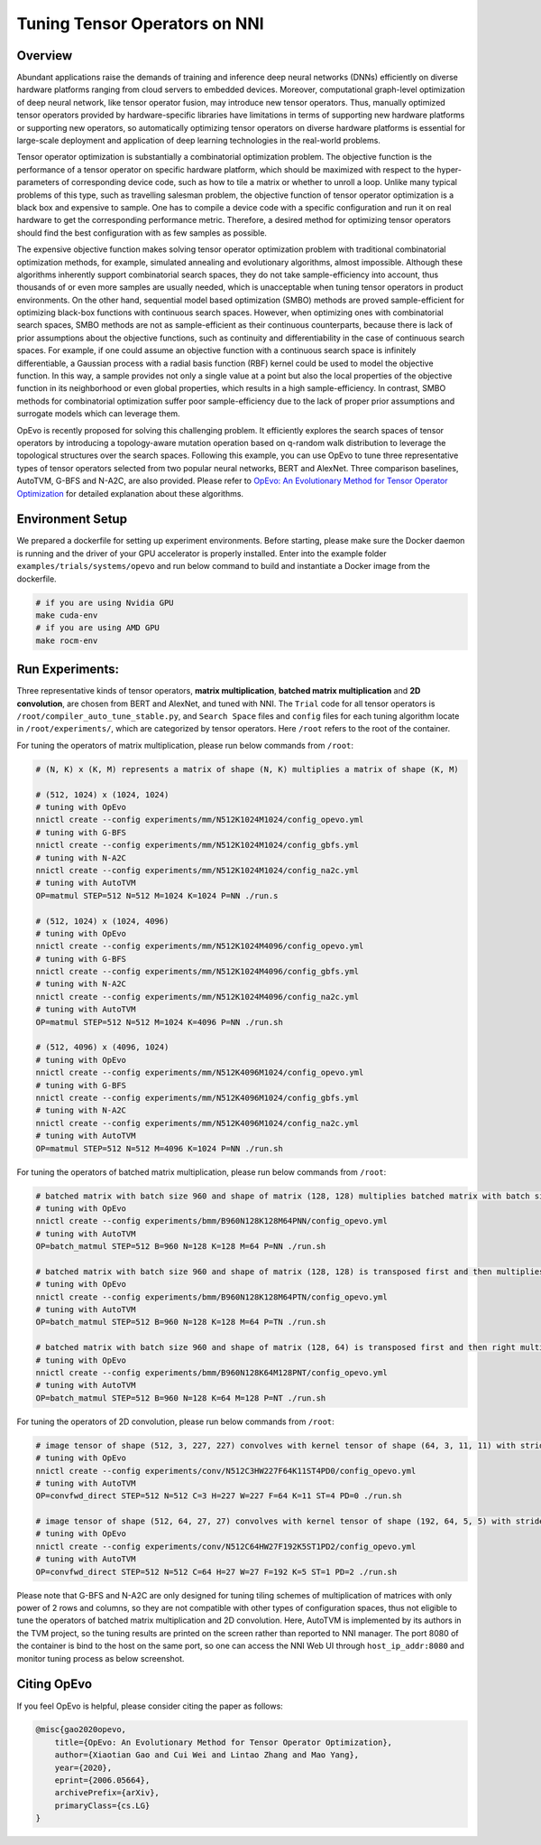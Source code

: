 .. role:: raw-html(raw)
   :format: html


Tuning Tensor Operators on NNI
==============================

Overview
--------

Abundant applications raise the demands of training and inference deep neural networks (DNNs) efficiently on diverse hardware platforms ranging from cloud servers to embedded devices. Moreover, computational graph-level optimization of deep neural network, like tensor operator fusion, may introduce new tensor operators. Thus, manually optimized tensor operators provided by hardware-specific libraries have limitations in terms of supporting new hardware platforms or supporting new operators, so automatically optimizing tensor operators on diverse hardware platforms is essential for large-scale deployment and application of deep learning technologies in the real-world problems.

Tensor operator optimization is substantially a combinatorial optimization problem. The objective function is the performance of a tensor operator on specific hardware platform, which should be maximized with respect to the hyper-parameters of corresponding device code, such as how to tile a matrix or whether to unroll a loop. Unlike many typical problems of this type, such as travelling salesman problem, the objective function of tensor operator optimization is a black box and expensive to sample. One has to compile a device code with a specific configuration and run it on real hardware to get the corresponding performance metric. Therefore, a desired method for optimizing tensor operators should find the best configuration with as few samples as possible.

The expensive objective function makes solving tensor operator optimization problem with traditional combinatorial optimization methods, for example, simulated annealing and evolutionary algorithms, almost impossible. Although these algorithms inherently support combinatorial search spaces, they do not take sample-efficiency into account,
thus thousands of or even more samples are usually needed, which is unacceptable when tuning tensor operators in product environments. On the other hand, sequential model based optimization (SMBO) methods are proved sample-efficient for optimizing black-box functions with continuous search spaces. However, when optimizing ones with combinatorial search spaces, SMBO methods are not as sample-efficient as their continuous counterparts, because there is lack of prior assumptions about the objective functions, such as continuity and differentiability in the case of continuous search spaces. For example, if one could assume an objective function with a continuous search space is infinitely differentiable, a Gaussian process with a radial basis function (RBF) kernel could be used to model the objective function. In this way, a sample provides not only a single value at a point but also the local properties of the objective function in its neighborhood or even global properties,
which results in a high sample-efficiency. In contrast, SMBO methods for combinatorial optimization suffer poor sample-efficiency due to the lack of proper prior assumptions and surrogate models which can leverage them.

OpEvo is recently proposed for solving this challenging problem. It efficiently explores the search spaces of tensor operators by introducing a topology-aware mutation operation based on q-random walk distribution to leverage the topological structures over the search spaces. Following this example, you can use OpEvo to tune three representative types of tensor operators selected from two popular neural networks, BERT and AlexNet. Three comparison baselines, AutoTVM, G-BFS and N-A2C, are also provided. Please refer to `OpEvo: An Evolutionary Method for Tensor Operator Optimization <https://arxiv.org/abs/2006.05664>`__ for detailed explanation about these algorithms.

Environment Setup
-----------------

We prepared a dockerfile for setting up experiment environments. Before starting, please make sure the Docker daemon is running and the driver of your GPU accelerator is properly installed. Enter into the example folder ``examples/trials/systems/opevo`` and run below command to build and instantiate a Docker image from the dockerfile.

.. code-block:: bash

   # if you are using Nvidia GPU
   make cuda-env
   # if you are using AMD GPU
   make rocm-env

Run Experiments:
----------------

Three representative kinds of tensor operators, **matrix multiplication**\ , **batched matrix multiplication** and **2D convolution**\ , are chosen from BERT and AlexNet, and tuned with NNI. The ``Trial`` code for all tensor operators is ``/root/compiler_auto_tune_stable.py``\ , and ``Search Space`` files and ``config`` files for each tuning algorithm locate in ``/root/experiments/``\ , which are categorized by tensor operators. Here ``/root`` refers to the root of the container.

For tuning the operators of matrix multiplication, please run below commands from ``/root``\ :

.. code-block:: bash

   # (N, K) x (K, M) represents a matrix of shape (N, K) multiplies a matrix of shape (K, M)

   # (512, 1024) x (1024, 1024)
   # tuning with OpEvo
   nnictl create --config experiments/mm/N512K1024M1024/config_opevo.yml
   # tuning with G-BFS
   nnictl create --config experiments/mm/N512K1024M1024/config_gbfs.yml
   # tuning with N-A2C
   nnictl create --config experiments/mm/N512K1024M1024/config_na2c.yml
   # tuning with AutoTVM
   OP=matmul STEP=512 N=512 M=1024 K=1024 P=NN ./run.s

   # (512, 1024) x (1024, 4096)
   # tuning with OpEvo
   nnictl create --config experiments/mm/N512K1024M4096/config_opevo.yml
   # tuning with G-BFS
   nnictl create --config experiments/mm/N512K1024M4096/config_gbfs.yml
   # tuning with N-A2C
   nnictl create --config experiments/mm/N512K1024M4096/config_na2c.yml
   # tuning with AutoTVM
   OP=matmul STEP=512 N=512 M=1024 K=4096 P=NN ./run.sh

   # (512, 4096) x (4096, 1024)
   # tuning with OpEvo
   nnictl create --config experiments/mm/N512K4096M1024/config_opevo.yml
   # tuning with G-BFS
   nnictl create --config experiments/mm/N512K4096M1024/config_gbfs.yml
   # tuning with N-A2C
   nnictl create --config experiments/mm/N512K4096M1024/config_na2c.yml
   # tuning with AutoTVM
   OP=matmul STEP=512 N=512 M=4096 K=1024 P=NN ./run.sh

For tuning the operators of batched matrix multiplication, please run below commands from ``/root``\ :

.. code-block:: bash

   # batched matrix with batch size 960 and shape of matrix (128, 128) multiplies batched matrix with batch size 960 and shape of matrix (128, 64)
   # tuning with OpEvo
   nnictl create --config experiments/bmm/B960N128K128M64PNN/config_opevo.yml
   # tuning with AutoTVM
   OP=batch_matmul STEP=512 B=960 N=128 K=128 M=64 P=NN ./run.sh

   # batched matrix with batch size 960 and shape of matrix (128, 128) is transposed first and then multiplies batched matrix with batch size 960 and shape of matrix (128, 64)
   # tuning with OpEvo
   nnictl create --config experiments/bmm/B960N128K128M64PTN/config_opevo.yml
   # tuning with AutoTVM
   OP=batch_matmul STEP=512 B=960 N=128 K=128 M=64 P=TN ./run.sh

   # batched matrix with batch size 960 and shape of matrix (128, 64) is transposed first and then right multiplies batched matrix with batch size 960 and shape of matrix (128, 64).
   # tuning with OpEvo
   nnictl create --config experiments/bmm/B960N128K64M128PNT/config_opevo.yml
   # tuning with AutoTVM
   OP=batch_matmul STEP=512 B=960 N=128 K=64 M=128 P=NT ./run.sh

For tuning the operators of 2D convolution, please run below commands from ``/root``\ :

.. code-block:: bash

   # image tensor of shape (512, 3, 227, 227) convolves with kernel tensor of shape (64, 3, 11, 11) with stride 4 and padding 0
   # tuning with OpEvo
   nnictl create --config experiments/conv/N512C3HW227F64K11ST4PD0/config_opevo.yml
   # tuning with AutoTVM
   OP=convfwd_direct STEP=512 N=512 C=3 H=227 W=227 F=64 K=11 ST=4 PD=0 ./run.sh

   # image tensor of shape (512, 64, 27, 27) convolves with kernel tensor of shape (192, 64, 5, 5) with stride 1 and padding 2
   # tuning with OpEvo
   nnictl create --config experiments/conv/N512C64HW27F192K5ST1PD2/config_opevo.yml
   # tuning with AutoTVM
   OP=convfwd_direct STEP=512 N=512 C=64 H=27 W=27 F=192 K=5 ST=1 PD=2 ./run.sh

Please note that G-BFS and N-A2C are only designed for tuning tiling schemes of multiplication of matrices with only power of 2 rows and columns, so they are not compatible with other types of configuration spaces, thus not eligible to tune the operators of batched matrix multiplication and 2D convolution. Here, AutoTVM is implemented by its authors in the TVM project, so the tuning results are printed on the screen rather than reported to NNI manager. The port 8080 of the container is bind to the host on the same port, so one can access the NNI Web UI through ``host_ip_addr:8080`` and monitor tuning process as below screenshot.

.. image:: ../../img/opevo.png

Citing OpEvo
------------

If you feel OpEvo is helpful, please consider citing the paper as follows:

.. code-block:: bib

   @misc{gao2020opevo,
       title={OpEvo: An Evolutionary Method for Tensor Operator Optimization},
       author={Xiaotian Gao and Cui Wei and Lintao Zhang and Mao Yang},
       year={2020},
       eprint={2006.05664},
       archivePrefix={arXiv},
       primaryClass={cs.LG}
   }
